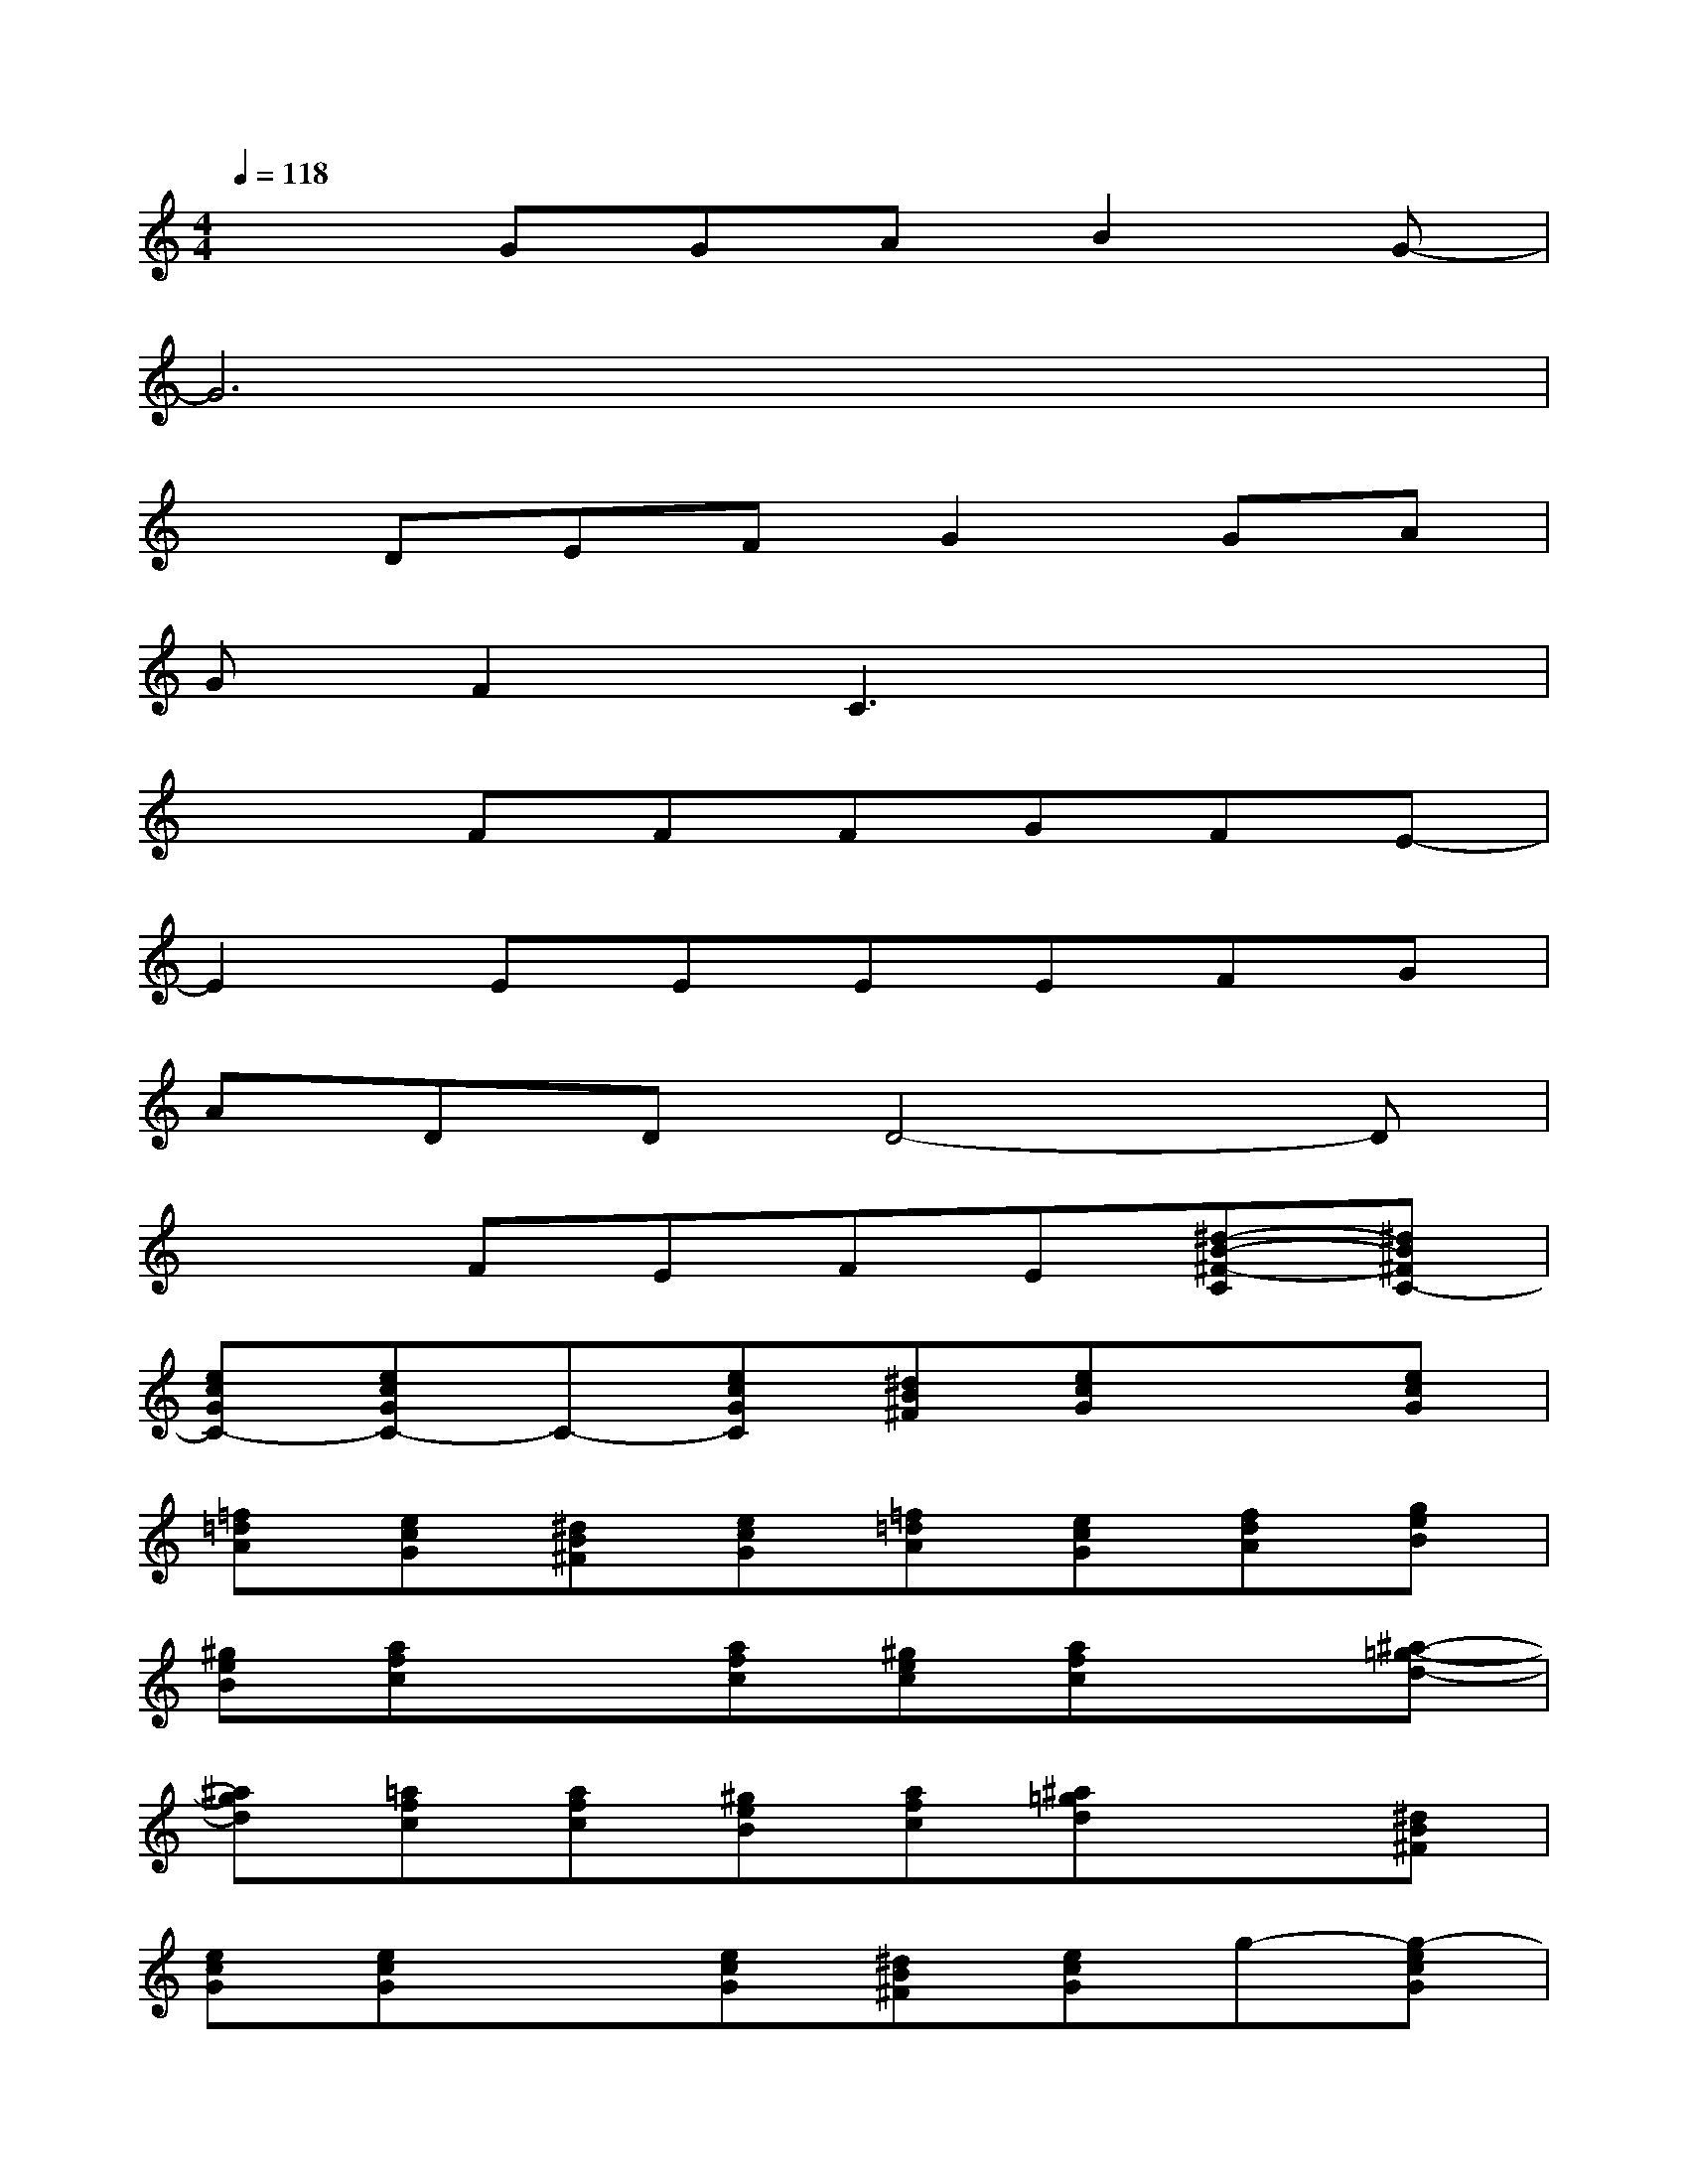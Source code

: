 X:1
T:
M:4/4
L:1/8
Q:1/4=118
K:C%0sharps
V:1
x2GGAB2G-|
G6x2|
xDEFG2GA|
GF2C3x2|
x2FFFGFE-|
E2EEEEFG|
ADDD4-D|
x2FEFE[^d-B-^F-C][^dB^FC-]|
[ecGC-][ecGC-]C-[ecGC][^dB^F][ecG]x[ecG]|
[=f=dA][ecG][^dB^F][ecG][=f=dA][ecG][fdA][geB]|
[^geB][afc]x[afc][^gec][afc]x[^a-=g-d-]|
[^agd][=afc][afc][^geB][afc][^a=gd]x[^dB^F]|
[ecG][ecG]x[ecG][^dB^F][ecG]g-[g-ecG]|
[g=f=d=A][gecG][^f^dB^F][gecG][^f=dB][gec]=fg|
fecc3xf|
fe2d2cdc